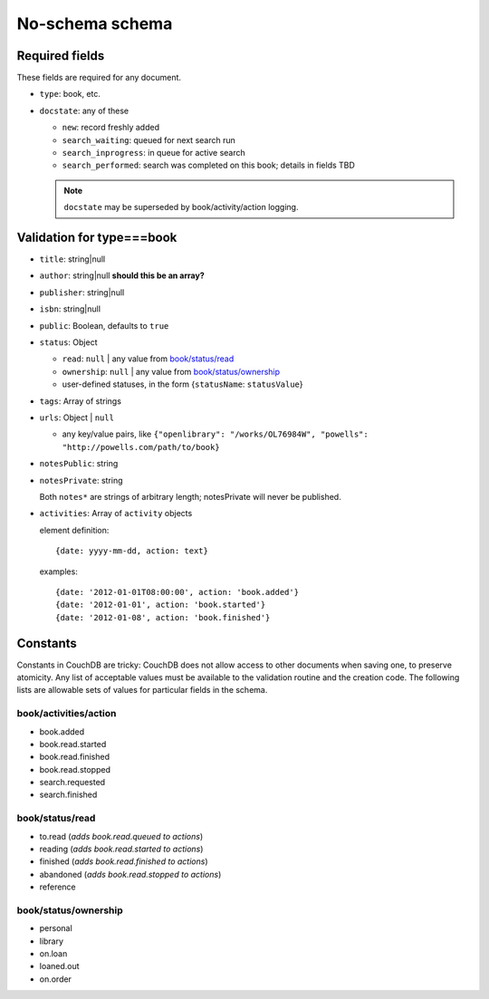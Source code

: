 ================
No-schema schema
================

Required fields
+++++++++++++++
These fields are required for any document.

- ``type``: book, etc.
- ``docstate``: any of these

  - ``new``: record freshly added
  - ``search_waiting``: queued for next search run
  - ``search_inprogress``: in queue for active search
  - ``search_performed``: search was completed on this book; details in fields TBD

  .. note:: ``docstate`` may be superseded by book/activity/action logging.

Validation for type===book
++++++++++++++++++++++++++
- ``title``:    string|null
- ``author``:   string|null **should this be an array?**
- ``publisher``: string|null
- ``isbn``:     string|null
- ``public``:   Boolean, defaults to ``true``
- ``status``:   Object

  - ``read``:       ``null`` | any value from `book/status/read`_
  - ``ownership``:  ``null`` | any value from `book/status/ownership`_
  - user-defined statuses, in the form {``statusName``: ``statusValue``}

- ``tags``:     Array of strings
- ``urls``:     Object | ``null``

  - any key/value pairs, like ``{"openlibrary": "/works/OL76984W", "powells": "http://powells.com/path/to/book}``

- ``notesPublic``:  string
- ``notesPrivate``: string

  Both ``notes*`` are strings of arbitrary length; notesPrivate will never be published.

- ``activities``: Array of ``activity`` objects

  element definition::

    {date: yyyy-mm-dd, action: text}

  examples::

    {date: '2012-01-01T08:00:00', action: 'book.added'}
    {date: '2012-01-01', action: 'book.started'}
    {date: '2012-01-08', action: 'book.finished'}

Constants
+++++++++
Constants in CouchDB are tricky: CouchDB does not allow access to other documents when saving one, to preserve atomicity.  Any list of acceptable values must be available to the validation routine and the creation code.  The following lists are allowable sets of values for particular fields in the schema.

book/activities/action
----------------------
- book.added
- book.read.started
- book.read.finished
- book.read.stopped
- search.requested
- search.finished

book/status/read
----------------
- to.read (*adds book.read.queued to actions*)
- reading (*adds book.read.started to actions*)
- finished (*adds book.read.finished to actions*)
- abandoned (*adds book.read.stopped to actions*)
- reference

book/status/ownership
---------------------
- personal
- library
- on.loan
- loaned.out
- on.order
